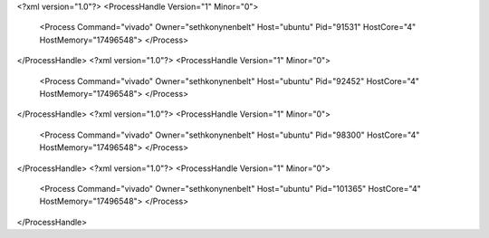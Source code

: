 <?xml version="1.0"?>
<ProcessHandle Version="1" Minor="0">
    <Process Command="vivado" Owner="sethkonynenbelt" Host="ubuntu" Pid="91531" HostCore="4" HostMemory="17496548">
    </Process>
</ProcessHandle>
<?xml version="1.0"?>
<ProcessHandle Version="1" Minor="0">
    <Process Command="vivado" Owner="sethkonynenbelt" Host="ubuntu" Pid="92452" HostCore="4" HostMemory="17496548">
    </Process>
</ProcessHandle>
<?xml version="1.0"?>
<ProcessHandle Version="1" Minor="0">
    <Process Command="vivado" Owner="sethkonynenbelt" Host="ubuntu" Pid="98300" HostCore="4" HostMemory="17496548">
    </Process>
</ProcessHandle>
<?xml version="1.0"?>
<ProcessHandle Version="1" Minor="0">
    <Process Command="vivado" Owner="sethkonynenbelt" Host="ubuntu" Pid="101365" HostCore="4" HostMemory="17496548">
    </Process>
</ProcessHandle>

